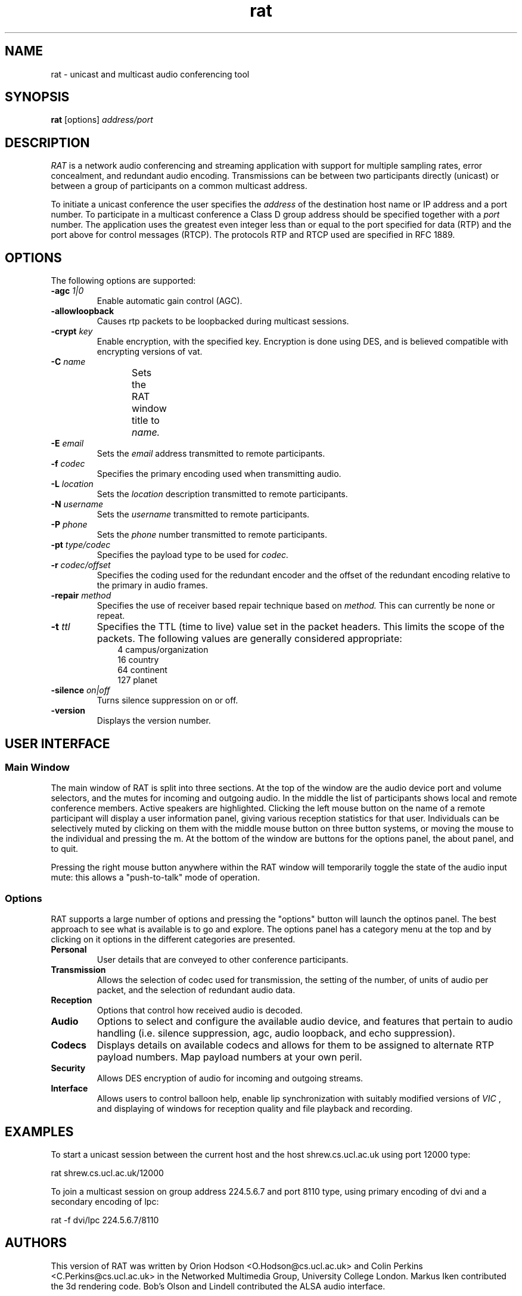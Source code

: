 '\" t
.\" @(#)rat.1 3.1 97/02/22 
.\" Copyright (c) 1997-2000 University College London.
.\" Written by Orion Hodson
.\"
.TH rat 1 "14 January 2000"
.SH NAME
rat \- unicast and multicast audio conferencing tool
.SH SYNOPSIS
.B rat    
.RB [options] 
.I address/port
.SH DESCRIPTION
.LP
.I RAT 
is a network audio conferencing and streaming application with
support for multiple sampling rates, error concealment, and redundant
audio encoding.  Transmissions can be between two participants directly
(unicast) or between a group of participants on a common multicast
address.

To initiate a unicast conference the user specifies the 
.I address 
of the destination 
host name or IP address and a port number.  To participate in a 
multicast conference a Class D group address should be specified
together with a 
.I port 
number.  The application uses the greatest even 
integer less than or equal to the port specified for data (RTP) and 
the port above for control messages (RTCP).  The protocols RTP and 
RTCP used are specified in RFC 1889.

.SH OPTIONS
The following options are supported:
.TP
.BI -agc " 1|0"
Enable automatic gain control (AGC).
.TP
.BI -allowloopback
Causes rtp packets to be loopbacked during multicast
sessions.
.TP
.BI \-crypt " key"
Enable encryption, with the specified key. Encryption is
done using DES, and is believed compatible with encrypting
versions of vat.
.TP
.BI -C " name"
Sets the RAT window title to 
.I name.	
.TP
.BI -E " email"
Sets the 
.I email
address transmitted to remote participants.
.TP
.BI \-f " codec"
Specifies the primary encoding used when transmitting audio.
.TP
.BI -L " location"
Sets the 
.I location
description transmitted to remote participants.
.TP
.BI -N " username"
Sets the 
.I username 
transmitted to remote participants.
.TP
.BI -P " phone"
Sets the 
.I phone
number transmitted to remote participants.
.TP
.BI -pt " type/codec"
Specifies the payload type to be used for 
.I codec.
.TP
.BI -r " codec/offset"
Specifies the coding used for the redundant encoder and the offset
of the redundant encoding relative to the primary in audio frames.
.TP
.BI -repair " method"
Specifies the use of receiver based repair technique based on
.I method.  
This can currently be none or repeat.   
.TP
.BI -t " ttl"
Specifies the TTL (time to live) 
value set in the packet 
headers.  This limits 
the scope of the packets. 
The following 
values are generally considered	
appropriate:  
.RS 10n
.nf
.ta 
  4 campus/organization
 16 country
 64 continent
127 planet
.fi
.RE
.TP
.BI -silence " on|off"
Turns silence suppression on or off.
.TP
.B -version
Displays the version number.

.SH USER INTERFACE

.SS Main Window

The main window of RAT is split into three sections.  At the top of
the window are the audio device port and volume selectors, and the
mutes for incoming and outgoing audio.  In the middle the list of
participants shows local and remote conference members.  Active
speakers are highlighted. Clicking the left mouse button on the name
of a remote participant will display a user information panel, giving
various reception statistics for that user.  Individuals can be
selectively muted by clicking on them with the middle mouse button on
three button systems, or moving the mouse to the individual and
pressing the m.  At the bottom of the window are buttons for the
options panel, the about panel, and to quit.

Pressing the right mouse button anywhere within the RAT window will
temporarily toggle the state of the audio input mute: this allows a
"push-to-talk" mode of operation.

.SS Options

RAT supports a large number of options and pressing the "options"
button will launch the optinos panel.  The best approach to see what
is available is to go and explore.  The options panel has a category
menu at the top and by clicking on it options in the different
categories are presented.  

.TP 
.B Personal
User details that are conveyed to other conference participants.

.TP	
.B Transmission
Allows the selection of codec used for transmission, the setting of
the number, of units of audio per packet, and the selection of
redundant audio data.

.TP
.B Reception
Options that control how received audio is decoded.

.TP
.B Audio
Options to select and configure the available audio device, and
features that pertain to audio handling (i.e. silence suppression,
agc, audio loopback, and echo suppression).

.TP
.B Codecs
Displays details on available codecs and allows for them to be assigned
to alternate RTP payload numbers.  Map payload numbers at your own peril.

.TP
.B Security
Allows DES encryption of audio for incoming and outgoing streams.

.TP
.B Interface
Allows users to control balloon help, enable lip synchronization with
suitably modified versions of 
.I VIC
, and displaying of windows for reception quality and file playback and recording.

	
.SH EXAMPLES
To start a unicast session between 
the current host and the host
shrew.cs.ucl.ac.uk using port 12000 type:

		rat shrew.cs.ucl.ac.uk/12000

To join a multicast session on group address 224.5.6.7 and port 8110
type, using primary encoding of dvi and a secondary encoding of lpc:

		rat -f dvi/lpc 224.5.6.7/8110

.SH AUTHORS
This version of RAT was written by Orion Hodson
<O.Hodson@cs.ucl.ac.uk> and Colin Perkins <C.Perkins@cs.ucl.ac.uk> in
the Networked Multimedia Group, University College London.  Markus
Iken contributed the 3d rendering code. Bob's Olson and Lindell contributed
the ALSA audio interface.

The first version of RAT was developed by Vicky Hardman 
<V.Hardman@cs.ucl.ac.uk> and Isidor Kouvelas <I.Kouvelas@cs.ucl.ac.uk>
at University College London.  The DES encryption was written by
Saleem Bhatti <S.Bhatti@cs.ucl.ac.uk> and integrated by Darren Harris.

RAT has been supported by the following projects:

.IP
MICE	 Multimedia Conferencing in Europe (ESPRIT)

MERCI	 Multimedia European Research Conferencing Integration

ReLaTe	 Remote Language Teaching for Super Janet (BT/JISC)

RAT	 Robust Audio Tool (EPSRC/BT)
.RE

This software has benefited from hardware donations by Sun
Microsystems and Hewlett Packard, and software donations by Microsoft.

.SH ACKNOWLEDGEMENTS

We thank Roy Bennett, Davide Cavagnino, Jon Crowcroft, Ross Finlayson,
Atanu Ghosh, Terry Gibbons, Jeremy Hall, Mark Handley, Marcus Iken,
Iain McKay, Roman Kurmanowyts, Robert Olson, Fulvio Risso, Roy
Rodenstein, Lorenzo Vicisano, Anna Watson, Michael Wallbaum, Hui Zhao,
and our collegues at UCL who have provided countless suggestions and
extended good humour through the buggy pre-releases.

Modifications for HP-UX by Terje Vernly <terjeve@usit.uio.no>
and Geir Harald Hansen <g.h.hansen@usit.uio.no>.

This software is derived, in part, from publically available source 
code with the following copyright:

Copyright (c) 1991-1993,1996 Regents of the University of California.

Copyright (c) 1992 Stichting Mathematisch Centrum, Amsterdam.

Copyright (c) 1991,1992 RSA Data Security, Inc.

Copyright (c) 1992 Jutta Degener and Carsten Bormann, Technische 
Universitaet Berlin.

Copyright (c) 1994 Henning Schulzrinne.

Copyright (c) 1994 Paul Stewart.

This product includes software developed by the Computer Systems
Engineering Group and by the Network Research Group at Lawrence 
Berkeley Laboratory.
 
Encryption features of this software use the RSA Data Security, Inc. 
MD5 Message-Digest Algorithm.
.SH FEEDBACK
Please send comments, bug-reports, patches, and suggestions to
rat-trap@cs.ucl.ac.uk.

Please check http://www-mice.cs.ucl.ac.uk/multimedia/software for
latest release information.



